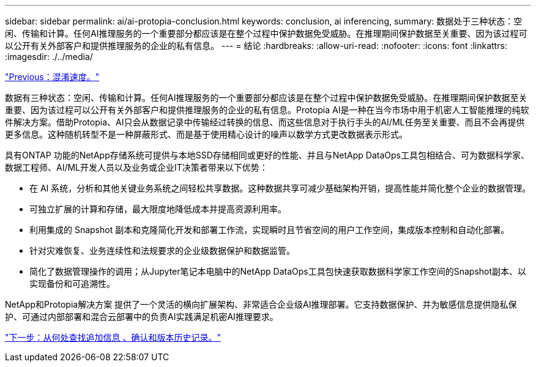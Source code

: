 ---
sidebar: sidebar 
permalink: ai/ai-protopia-conclusion.html 
keywords: conclusion, ai inferencing, 
summary: 数据处于三种状态：空闲、传输和计算。任何AI推理服务的一个重要部分都应该是在整个过程中保护数据免受威胁。在推理期间保护数据至关重要、因为该过程可以公开有关外部客户和提供推理服务的企业的私有信息。 
---
= 结论
:hardbreaks:
:allow-uri-read: 
:nofooter: 
:icons: font
:linkattrs: 
:imagesdir: ./../media/


link:ai-protopia-obfuscation-speed.html["Previous：混淆速度。"]

[role="lead"]
数据有三种状态：空闲、传输和计算。任何AI推理服务的一个重要部分都应该是在整个过程中保护数据免受威胁。在推理期间保护数据至关重要、因为该过程可以公开有关外部客户和提供推理服务的企业的私有信息。Protopia AI是一种在当今市场中用于机密人工智能推理的纯软件解决方案。借助Protopia、AI只会从数据记录中传输经过转换的信息、而这些信息对于执行手头的AI/ML任务至关重要、而且不会再提供更多信息。这种随机转型不是一种屏蔽形式、而是基于使用精心设计的噪声以数学方式更改数据表示形式。

具有ONTAP 功能的NetApp存储系统可提供与本地SSD存储相同或更好的性能、并且与NetApp DataOps工具包相结合、可为数据科学家、数据工程师、AI/ML开发人员以及业务或企业IT决策者带来以下优势：

* 在 AI 系统，分析和其他关键业务系统之间轻松共享数据。这种数据共享可减少基础架构开销，提高性能并简化整个企业的数据管理。
* 可独立扩展的计算和存储，最大限度地降低成本并提高资源利用率。
* 利用集成的 Snapshot 副本和克隆简化开发和部署工作流，实现瞬时且节省空间的用户工作空间，集成版本控制和自动化部署。
* 针对灾难恢复、业务连续性和法规要求的企业级数据保护和数据监管。
* 简化了数据管理操作的调用；从Jupyter笔记本电脑中的NetApp DataOps工具包快速获取数据科学家工作空间的Snapshot副本、以实现备份和可追溯性。


NetApp和Protopia解决方案 提供了一个灵活的横向扩展架构、非常适合企业级AI推理部署。它支持数据保护、并为敏感信息提供隐私保护、可通过内部部署和混合云部署中的负责AI实践满足机密AI推理要求。

link:ai-protopia-where-to-find-additional-information,-acknowledgements,-and-version-history.html["下一步：从何处查找追加信息 、确认和版本历史记录。"]
